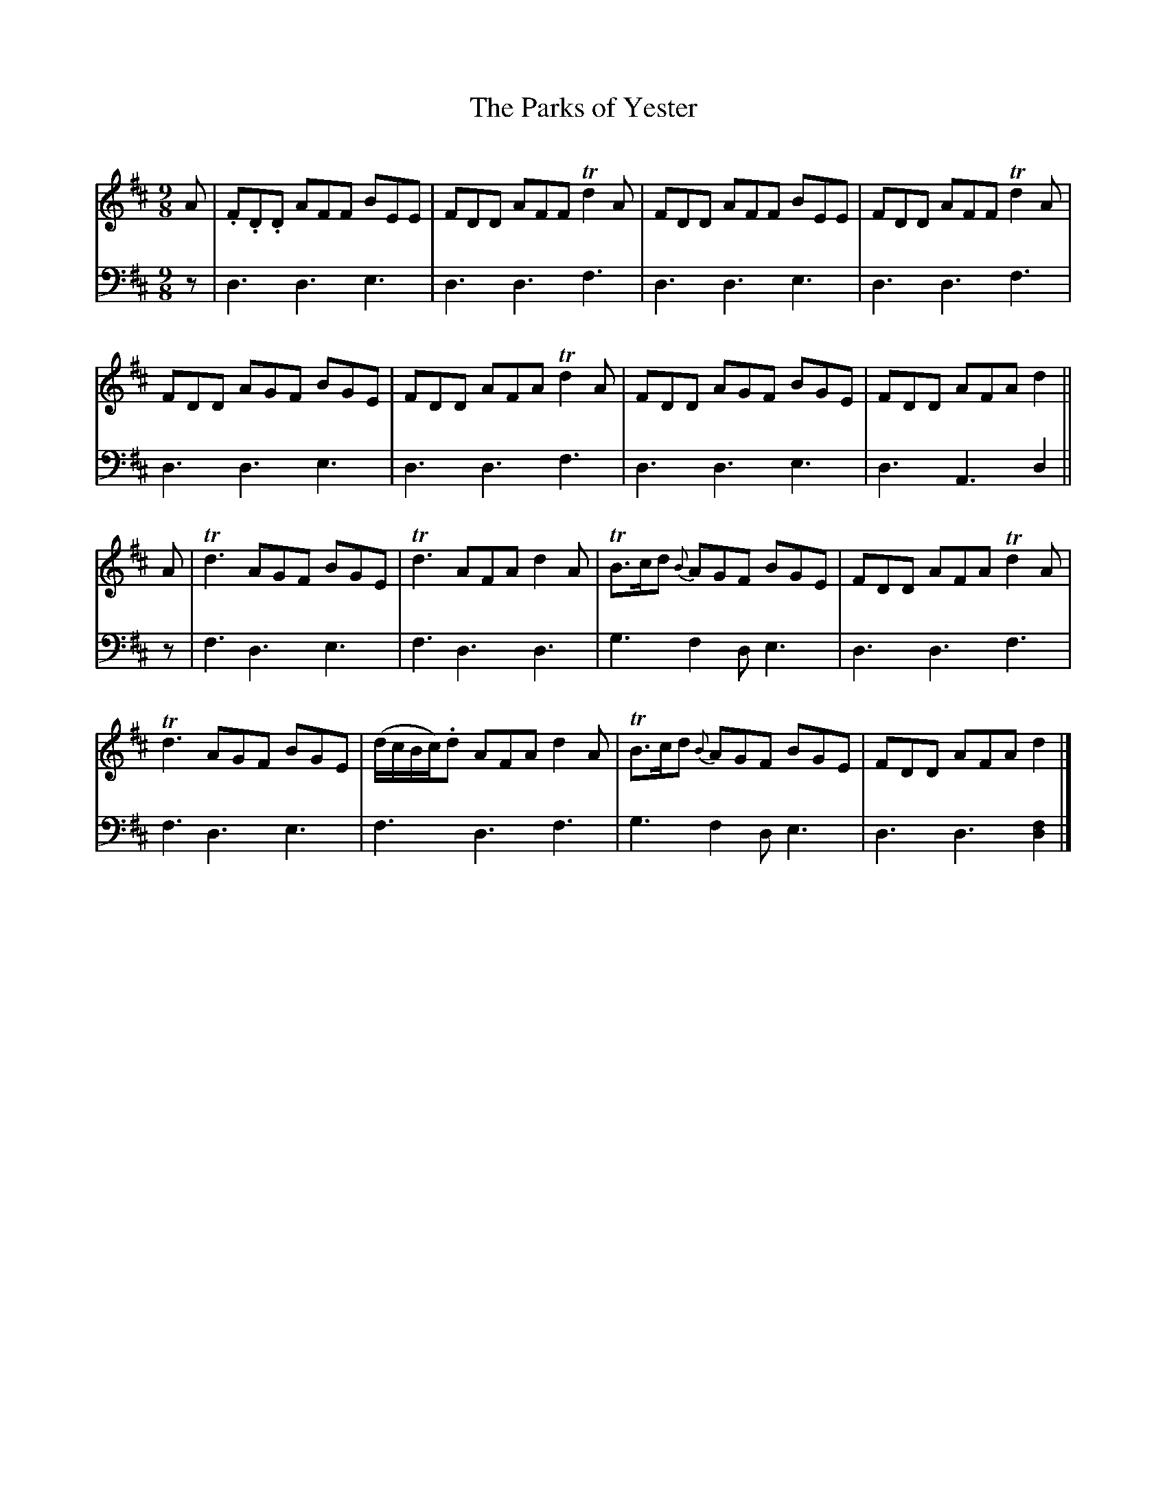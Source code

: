 X:12
T:The Parks of Yester
M:9/8
K:D
L:1/8
Q:Slowish, Distinctly
V:1
A | .F.D.D AFF BEE | FDD AFF Td2 A | FDD AFF BEE | FDD AFF Td2 A | 
FDD AGF BGE | FDD AFA Td2 A | FDD AGF BGE | FDD AFA d2 ||
A | Td3 AGF BGE | Td3 AFA d2 A | TB>cd {B}AGF BGE | FDD AFA Td2 A | 
Td3 AGF BGE | (d/c/B/c/).d AFA d2 A | TB>cd {B}AGF BGE | FDD AFA d2 |]
V:2 clef=bass middle=d
L:1/8
z | d3d3e3 | d3d3f3 | d3d3e3 | d3d3f3 | 
d3d3e3 | d3d3f3 | d3d3e3 | d3A3d2 ||
z | f3d3e3 | f3d3d3 | g3 f2d e3 | d3d3f3 |
f3d3e3 | f3d3f3 | g3 f2d e3 | d3d3[fd]2 |]
% FIXIT Small note head on f in last measure.